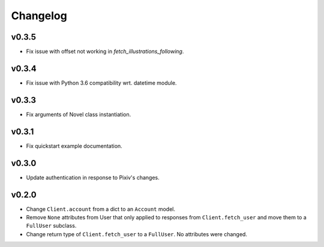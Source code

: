 Changelog
---------

v0.3.5
^^^^^^

- Fix issue with offset not working in `fetch_illustrations_following`.

v0.3.4
^^^^^^

- Fix issue with Python 3.6 compatibility wrt. datetime module.

v0.3.3
^^^^^^

- Fix arguments of Novel class instantiation.


v0.3.1
^^^^^^

- Fix quickstart example documentation.

v0.3.0
^^^^^^

- Update authentication in response to Pixiv's changes.

v0.2.0
^^^^^^

- Change ``Client.account`` from a dict to an ``Account`` model.
- Remove ``None`` attributes from User that only applied to responses from
  ``Client.fetch_user`` and move them to a ``FullUser`` subclass.
- Change return type of ``Client.fetch_user`` to a ``FullUser``. No attributes
  were changed.
